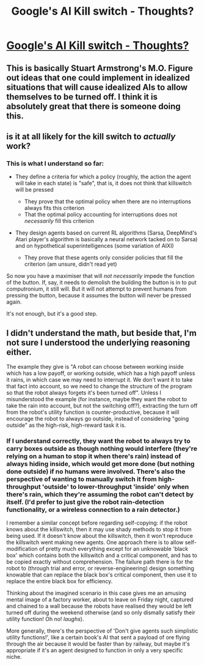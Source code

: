 #+TITLE: Google's AI Kill switch - Thoughts?

* [[http://intelligence.org/files/Interruptibility.pdf][Google's AI Kill switch - Thoughts?]]
:PROPERTIES:
:Author: paranoidsp
:Score: 8
:DateUnix: 1465220440.0
:DateShort: 2016-Jun-06
:END:

** This is basically Stuart Armstrong's M.O. Figure out ideas that one could implement in idealized situations that will cause idealized AIs to allow themselves to be turned off. I think it is absolutely great that there is someone doing this.
:PROPERTIES:
:Author: Charlie___
:Score: 7
:DateUnix: 1465236631.0
:DateShort: 2016-Jun-06
:END:


** is it at all likely for the kill switch to /actually/ work?
:PROPERTIES:
:Author: Sailor_Vulcan
:Score: 6
:DateUnix: 1465225733.0
:DateShort: 2016-Jun-06
:END:

*** This is what I understand so far:

- They define a criteria for which a policy (roughly, the action the agent will take in each state) is "safe", that is, it does not think that killswitch will be pressed

  - They prove that the optimal policy when there are no interruptions always fits this criterion
  - That the optimal policy accounting for interruptions does not /necessarily/ fill this criterion

- They design agents based on current RL algorithms (Sarsa, DeepMind's Atari player's algorithm is basically a neural network tacked on to Sarsa) and on hypothetical superintelligences (some variation of AIXI)

  - They prove that these agents only consider policies that fill the criterion (am unsure, didn't read yet)

So now you have a maximiser that will /not necessarily/ impede the function of the button. If, say, it needs to demolish the building the button is in to put computronium, it still will. But it will not attempt to prevent humans from pressing the button, because it assumes the button will never be pressed again.

It's not enough, but it's a good step.
:PROPERTIES:
:Author: rhaps0dy4
:Score: 8
:DateUnix: 1465253851.0
:DateShort: 2016-Jun-07
:END:


** I didn't understand the math, but beside that, I'm not sure I understood the underlying reasoning either.

The example they give is "A robot can choose between working inside which has a low payoff, or working outside, which has a high payoff unless it rains, in which case we may need to interrupt it. We don't want it to take that fact into account, so we need to change the structure of the program so that the robot always forgets it's been turned off". Unless I misunderstood the example (for instance, maybe they want the robot to take the rain into account, but not the switching off?), extracting the turn off from the robot's utility function is counter-productive, because it will encourage the robot to always go outside, instead of considering "going outside" as the high-risk, high-reward task it is.
:PROPERTIES:
:Author: CouteauBleu
:Score: 2
:DateUnix: 1465221989.0
:DateShort: 2016-Jun-06
:END:

*** If I understand correctly, they want the robot to always try to carry boxes outside as though nothing would interfere (they're relying on a human to stop it when there's rain) instead of always hiding inside, which would get more done (but nothing done outside) if no humans were involved. There's also the perspective of wanting to manually switch it from high-throughput 'outside' to lower-throughput 'inside' only when there's rain, which they're assuming the robot can't detect by itself. (I'd prefer to just give the robot rain-detection functionality, or a wireless connection to a rain detector.)

I remember a similar concept before regarding self-copying: if the robot knows about the killswitch, then it may use shady methods to stop it from being used. If it doesn't know about the killswitch, then it won't reproduce the killswitch went making new agents. One approach there is to allow self-modification of pretty much everything except for an unknowable 'black box' which contains both the killswitch and a critical component, and has to be copied exactly without comprehension. The failure path there is for the robot to (through trial and error, or reverse-engineering) design something knowable that can replace the black box's critical component, then use it to replace the entire black box for efficiency.

Thinking about the imagined scenario in this case gives me an amusing mental image of a factory worker, about to leave on Friday night, captured and chained to a wall because the robots have realised they would be left turned off during the weekend otherwise (and so only dismally satisfy their utility function! Oh no! /laughs/).

More generally, there's the perspective of 'Don't give agents such simplistic utility functions!', like a certain book's AI that sent a payload of ore flying through the air because it would be faster than by railway, but maybe it's appropriate if it's an agent designed to function in only a very specific niche.
:PROPERTIES:
:Author: MultipartiteMind
:Score: 6
:DateUnix: 1465224273.0
:DateShort: 2016-Jun-06
:END:
